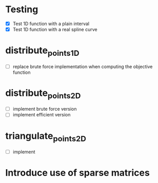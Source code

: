 * Testing
- [X] Test 1D function with a plain interval
- [X] Test 1D function with a real spline curve
* distribute_points_1D
- [ ] replace brute force implementation when computing the objective function
* distribute_points_2D
- [ ] implement brute force version
- [ ] implement efficient version
* triangulate_points_2D
- [ ] implement
* Introduce use of sparse matrices
